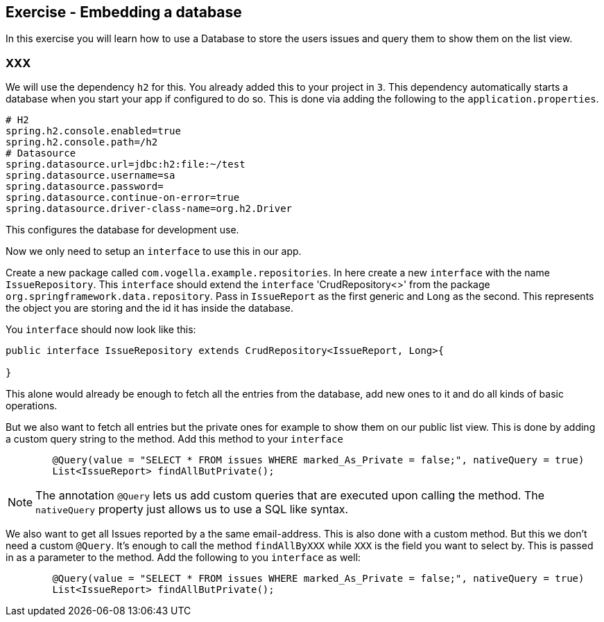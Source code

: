 == Exercise - Embedding a database

In this exercise you will learn how to use a Database to store the users issues and query them to show them on the list view.

=== XXX

We will use the dependency `h2` for this. You already added this to your project in `3`. This dependency automatically starts a database when you start your app if configured to do so. This is done via adding the following to the `application.properties`. 
[source, properties]
----
# H2
spring.h2.console.enabled=true
spring.h2.console.path=/h2
# Datasource
spring.datasource.url=jdbc:h2:file:~/test
spring.datasource.username=sa
spring.datasource.password=
spring.datasource.continue-on-error=true
spring.datasource.driver-class-name=org.h2.Driver

----

This configures the database for development use. 

Now we only need to setup an `interface` to use this in our app. 

Create a new package called `com.vogella.example.repositories`. In here create a new `interface` with the name `IssueRepository`. This `interface` should extend the `interface` 'CrudRepository<>' from the package `org.springframework.data.repository`. Pass in `IssueReport` as the first generic and `Long` as the second. This represents the object you are storing and the id it has inside the database.

You `interface` should now look like this:

[source, java]
----
public interface IssueRepository extends CrudRepository<IssueReport, Long>{
	
}
----

This alone would already be enough to fetch all the entries from the database, add new ones to it and do all kinds of basic operations. 

But we also want to fetch all entries but the private ones for example to show them on our public list view. 
This is done by adding a custom query string to the method. 
Add this method to your `interface`

[source, java]
----
	@Query(value = "SELECT * FROM issues WHERE marked_As_Private = false;", nativeQuery = true)
	List<IssueReport> findAllButPrivate();
----

NOTE: The annotation `@Query` lets us add custom queries that are executed upon calling the method. The `nativeQuery` property just allows us to use a SQL like syntax.

We also want to get all Issues reported by a the same email-address. This is also done with a custom method. But this we don't need a custom `@Query`. It's enough to call the method `findAllByXXX` while `XXX` is the field you want to select by. This is passed in as a parameter to the method.
Add the following to you `interface` as well:
[source, java]
----
	@Query(value = "SELECT * FROM issues WHERE marked_As_Private = false;", nativeQuery = true)
	List<IssueReport> findAllButPrivate();
----




